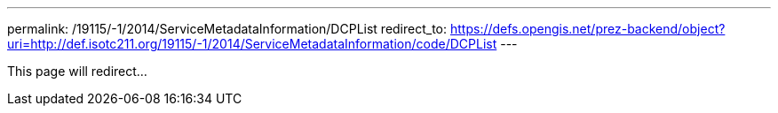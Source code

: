 ---
permalink: /19115/-1/2014/ServiceMetadataInformation/DCPList
redirect_to: https://defs.opengis.net/prez-backend/object?uri=http://def.isotc211.org/19115/-1/2014/ServiceMetadataInformation/code/DCPList
---

This page will redirect...
